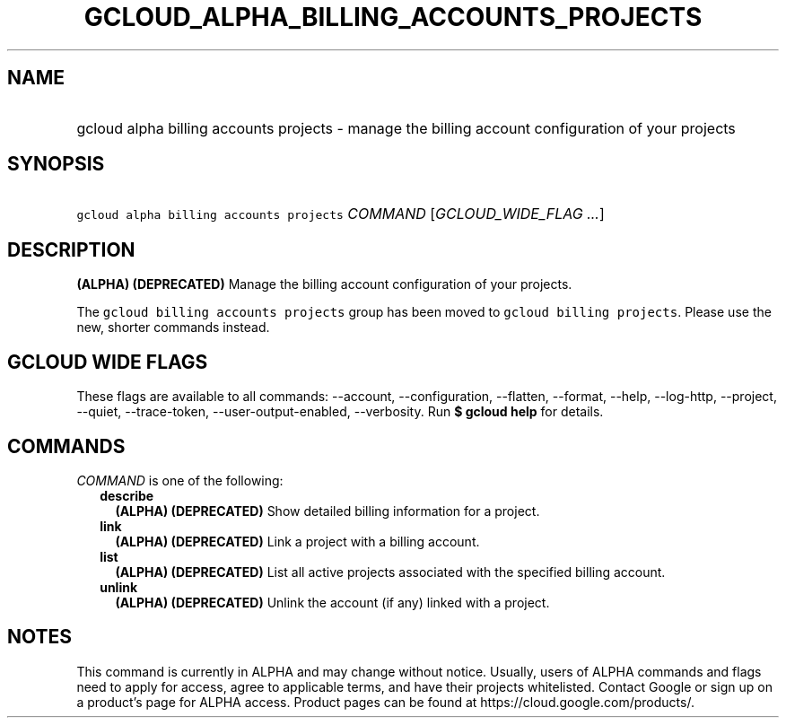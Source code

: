 
.TH "GCLOUD_ALPHA_BILLING_ACCOUNTS_PROJECTS" 1



.SH "NAME"
.HP
gcloud alpha billing accounts projects \- manage the billing account configuration of your projects



.SH "SYNOPSIS"
.HP
\f5gcloud alpha billing accounts projects\fR \fICOMMAND\fR [\fIGCLOUD_WIDE_FLAG\ ...\fR]



.SH "DESCRIPTION"

\fB(ALPHA)\fR \fB(DEPRECATED)\fR Manage the billing account configuration of
your projects.

The \f5gcloud billing accounts projects\fR group has been moved to \f5gcloud
billing projects\fR. Please use the new, shorter commands instead.



.SH "GCLOUD WIDE FLAGS"

These flags are available to all commands: \-\-account, \-\-configuration,
\-\-flatten, \-\-format, \-\-help, \-\-log\-http, \-\-project, \-\-quiet,
\-\-trace\-token, \-\-user\-output\-enabled, \-\-verbosity. Run \fB$ gcloud
help\fR for details.



.SH "COMMANDS"

\f5\fICOMMAND\fR\fR is one of the following:

.RS 2m
.TP 2m
\fBdescribe\fR
\fB(ALPHA)\fR \fB(DEPRECATED)\fR Show detailed billing information for a
project.

.TP 2m
\fBlink\fR
\fB(ALPHA)\fR \fB(DEPRECATED)\fR Link a project with a billing account.

.TP 2m
\fBlist\fR
\fB(ALPHA)\fR \fB(DEPRECATED)\fR List all active projects associated with the
specified billing account.

.TP 2m
\fBunlink\fR
\fB(ALPHA)\fR \fB(DEPRECATED)\fR Unlink the account (if any) linked with a
project.


.RE
.sp

.SH "NOTES"

This command is currently in ALPHA and may change without notice. Usually, users
of ALPHA commands and flags need to apply for access, agree to applicable terms,
and have their projects whitelisted. Contact Google or sign up on a product's
page for ALPHA access. Product pages can be found at
https://cloud.google.com/products/.

